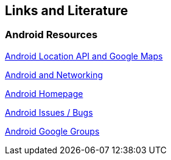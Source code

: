 == Links and Literature

=== Android Resources

http://www.vogella.com/tutorials/AndroidLocationAPI/article.html[Android Location API and Google Maps]

http://www.vogella.com/tutorials/AndroidNetworking/article.html[Android and Networking]
		
http://www.android.com/intl/de_de/[Android Homepage]
		
http://code.google.com/p/android/issues/list[Android Issues / Bugs]
		
http://groups.google.com/group/android-developers[Android Google Groups]
		
		